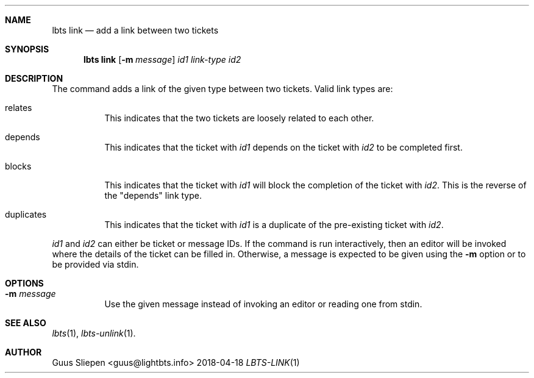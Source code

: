 .Dd 2018-04-18
.Dt LBTS-LINK 1
.\" Manual page created by:
.\" Guus Sliepen <guus@lightbts.info>
.Sh NAME
.Nm lbts link
.Nd add a link between two tickets
.Sh SYNOPSIS
.Nm lbts link
.Op Fl m Ar message
.Ar id1
.Ar link-type
.Ar id2
.Sh DESCRIPTION
The command adds a link of the given type between two tickets.
Valid link types are:
.Bl -tag -width indent
.It relates
This indicates that the two tickets are loosely related to each other.
.It depends
This indicates that the ticket with
.Ar id1
depends on the ticket with
.Ar id2
to be completed first.
.It blocks
This indicates that the ticket with
.Ar id1
will block the completion of the ticket with
.Ar id2 .
This is the reverse of the "depends" link type.
.It duplicates
This indicates that the ticket with
.Ar id1
is a duplicate of the pre-existing ticket with
.Ar id2 .
.El
.Pp
.Ar id1
and
.Ar id2
can either be ticket or message IDs.
If the command is run interactively, then an editor will be invoked where the details of the ticket can be filled in.
Otherwise, a message is expected to be given using the
.Fl m
option or to be provided via stdin.
.Sh OPTIONS
.Bl -tag -width indent
.It Fl m Ar message
Use the given message instead of invoking an editor or reading one from stdin.
.El
.Sh SEE ALSO
.Xr lbts 1 ,
.Xr lbts-unlink 1 .
.Sh AUTHOR
.An "Guus Sliepen" Aq guus@lightbts.info
